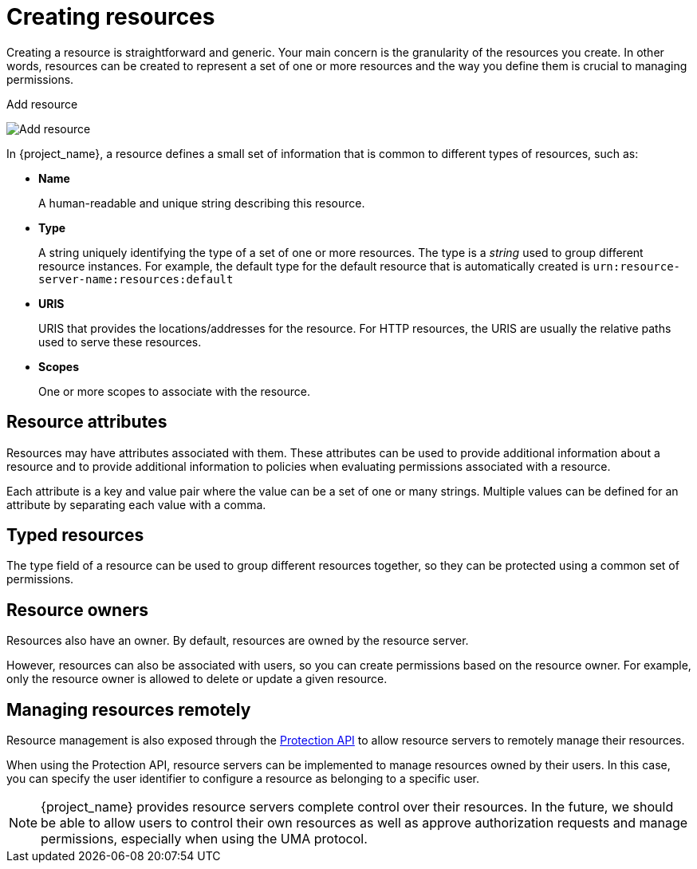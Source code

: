 [[_resource_create]]
= Creating resources

Creating a resource is straightforward and generic. Your main concern is the granularity of the resources you create. In other words, resources can
be created to represent a set of one or more resources and the way you define them is crucial to managing permissions.

ifeval::[{project_community}==true]
To create a new resource, click *Create resource*.
endif::[]
ifeval::[{project_product}==true]
To create a new resource, click *Create* in the right upper corner of the resource listing.
endif::[]

.Add resource
image:{project_images}/resource/create.png[alt="Add resource"]

In {project_name}, a resource defines a small set of information that is common to different types of resources, such as:

* *Name*
+
A human-readable and unique string describing this resource.

[[_resource_create_type]]
* *Type*
+
A string uniquely identifying the type of a set of one or more resources. The type is a _string_ used to group different resource instances.
For example, the default type for the default resource that is automatically created is `urn:resource-server-name:resources:default`

[[_resource_create_uri]]
* *URIS*
+
URIS that provides the locations/addresses for the resource. For HTTP resources, the URIS
are usually the relative paths used to serve these resources.
+
* *Scopes*
+
One or more scopes to associate with the resource.

== Resource attributes

Resources may have attributes associated with them. These attributes can be used to provide additional information about
a resource and to provide additional information to policies when evaluating permissions associated with a resource.

Each attribute is a key and value pair where the value can be a set of one or many strings. Multiple values can be defined for an attribute by separating each value with a comma.


== Typed resources

The type field of a resource can be used to group different resources together, so they can be protected using a common set of permissions.

== Resource owners

Resources also have an owner. By default, resources are owned by the resource server.

However, resources can also be associated with users, so you can create permissions based on the resource owner. For example, only the resource owner is allowed to delete or update a given resource.

== Managing resources remotely

Resource management is also exposed through the <<_service_protection_api, Protection API>> to allow resource servers to remotely manage their resources.

When using the Protection API, resource servers can be implemented to manage resources owned by their users. In this case, you can
specify the user identifier to configure a resource as belonging to a specific user.

[NOTE]
{project_name} provides resource servers complete control over their resources. In the future, we should be able to
allow users to control their own resources as well as approve authorization requests and manage permissions, especially when using the UMA protocol.

